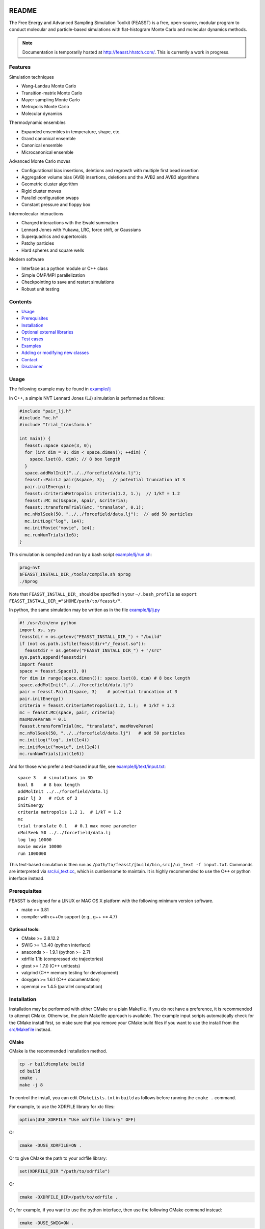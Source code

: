 .. image:: http://feasst.hhatch.com/favicon-32x32.png
   :target: http://feasst.hhatch.com

*************************
README
*************************

The Free Energy and Advanced Sampling Simulation Toolkit (FEASST) is a free,
open-source, modular program to conduct molecular and particle-based
simulations with flat-histogram Monte Carlo and molecular dynamics methods.

.. note::
   Documentation is temporarily hosted at http://feasst.hhatch.com/.
   This is currently a work in progress.

Features
########

Simulation techniques

* Wang-Landau Monte Carlo
* Transition-matrix Monte Carlo
* Mayer sampling Monte Carlo
* Metropolis Monte Carlo
* Molecular dynamics

Thermodynamic ensembles

* Expanded ensembles in temperature, shape, etc.
* Grand canonical ensemble
* Canonical ensemble
* Microcanonical ensemble

Advanced Monte Carlo moves

* Configurational bias insertions, deletions and regrowth with multiple first
  bead insertion
* Aggregation volume bias (AVB) insertions, deletions and the AVB2  and AVB3
  algorithms
* Geometric cluster algorithm
* Rigid cluster moves
* Parallel configuration swaps
* Constant pressure and floppy box

Intermolecular interactions

* Charged interactions with the Ewald summation
* Lennard Jones with Yukawa, LRC, force shift, or Gaussians
* Superquadrics and supertoroids
* Patchy particles
* Hard spheres and square wells

Modern software

* Interface as a python module or C++ class
* Simple OMP/MPI parallelization
* Checkpointing to save and restart simulations
* Robust unit testing

Contents
###############################

* `Usage`_
* `Prerequisites`_
* `Installation`_
* `Optional external libraries`_
* `Test cases`_
* `Examples`_
* `Adding or modifying new classes`_
* `Contact`_
* `Disclaimer`_

Usage
#####

The following example may be found in `<example/lj>`_

In C++, a simple NVT Lennard Jones (LJ) simulation is performed as follows:

.. code-block:: c++

    #include "pair_lj.h"
    #include "mc.h"
    #include "trial_transform.h"

    int main() {
      feasst::Space space(3, 0);
      for (int dim = 0; dim < space.dimen(); ++dim) {
        space.lset(8, dim); // 8 box length
      }
      space.addMolInit("../../forcefield/data.lj");
      feasst::PairLJ pair(&space, 3);   // potential truncation at 3
      pair.initEnergy();
      feasst::CriteriaMetropolis criteria(1.2, 1.);  // 1/kT = 1.2
      feasst::MC mc(&space, &pair, &criteria);
      feasst::transformTrial(&mc, "translate", 0.1);
      mc.nMolSeek(50, "../../forcefield/data.lj");  // add 50 particles
      mc.initLog("log", 1e4);
      mc.initMovie("movie", 1e4);
      mc.runNumTrials(1e6);
    }

This simulation is compiled and run by a bash script `<example/lj/run.sh>`_:

.. code-block:: bash

    prog=nvt
    $FEASST_INSTALL_DIR_/tools/compile.sh $prog
    ./$prog

Note that ``FEASST_INSTALL_DIR_`` should be specified in your ``~/.bash_profile`` as ``export FEASST_INSTALL_DIR_="$HOME/path/to/feasst/"``.

In python, the same simulation may be written as in the file `<example/lj/lj.py>`_

.. code-block:: py

    #! /usr/bin/env python
    import os, sys
    feasstdir = os.getenv("FEASST_INSTALL_DIR_") + "/build"
    if (not os.path.isfile(feasstdir+"/_feasst.so")):
      feasstdir = os.getenv("FEASST_INSTALL_DIR_") + "/src"
    sys.path.append(feasstdir)
    import feasst
    space = feasst.Space(3, 0)
    for dim in range(space.dimen()): space.lset(8, dim) # 8 box length
    space.addMolInit("../../forcefield/data.lj")
    pair = feasst.PairLJ(space, 3)    # potential truncation at 3
    pair.initEnergy()
    criteria = feasst.CriteriaMetropolis(1.2, 1.);  # 1/kT = 1.2
    mc = feasst.MC(space, pair, criteria)
    maxMoveParam = 0.1
    feasst.transformTrial(mc, "translate", maxMoveParam)
    mc.nMolSeek(50, "../../forcefield/data.lj")   # add 50 particles
    mc.initLog("log", int(1e4))
    mc.initMovie("movie", int(1e4))
    mc.runNumTrials(int(1e6))

And for those who prefer a text-based input file, see `<example/lj/text/input.txt>`_::

    space 3   # simulations in 3D
    boxl 8    # 8 box length
    addMolInit ../../forcefield/data.lj
    pair lj 3   # rCut of 3
    initEnergy
    criteria metropolis 1.2 1.  # 1/kT = 1.2
    mc
    trial translate 0.1   # 0.1 max move parameter
    nMolSeek 50 ../../forcefield/data.lj
    log log 10000
    movie movie 10000
    run 1000000

This text-based simulation is then run as ``/path/to/feasst/[build/bin,src]/ui_text -f input.txt``.
Commands are interpreted via `<src/ui_text.cc>`_, which is cumbersome to maintain.
It is highly recommended to use the C++ or python interface instead.

Prerequisites
#############

FEASST is designed for a LINUX or MAC OS X platform with the following minimum version software.

* make >= 3.81
* compiler with c++0x support (e.g., g++ >= 4.7)

Optional tools:
****************

* CMake >= 2.8.12.2
* SWIG >= 1.3.40 (python interface)
* anaconda >= 1.9.1 (python >= 2.7)
* xdrfile 1.1b (compressed xtc trajectories)
* gtest >= 1.7.0 (C++ unittests)
* valgrind (C++ memory testing for development)
* doxygen >= 1.6.1 (C++ documentation)
* openmpi >= 1.4.5 (parallel computation)

Installation
#############

Installation may be performed with either CMake or a plain Makefile.
If you do not have a preference, it is recommended to attempt CMake.
Otherwise, the plain Makefile approach is available.
The example input scripts automatically check for the CMake install first,
so make sure that you remove your CMake build files if you want to use
the install from the `<src/Makefile>`_ instead.

CMake
******

CMake is the recommended installation method.

.. code-block:: bash

    cp -r buildtemplate build
    cd build
    cmake .
    make -j 8

To control the install, you can edit ``CMakeLists.txt`` in ``build`` as follows
before running the ``cmake .`` command.

For example, to use the XDRFILE library for xtc files:

.. code-block:: cmake

    option(USE_XDRFILE "Use xdrfile library" OFF)

Or

.. code-block:: bash

    cmake -DUSE_XDRFILE=ON .

Or to give CMake the path to your xdrfile library:

.. code-block:: cmake

    set(XDRFILE_DIR "/path/to/xdrfile")

Or

.. code-block:: bash

    cmake -DXDRFILE_DIR=/path/to/xdrfile .

Or, for example, if you want to use the python interface, then use the
following CMake command instead:

.. code-block:: bash

    cmake -DUSE_SWIG=ON .

If you are changing the default build options in ``CMakeLists.txt``,
make sure to start compilation with a fresh ``build`` directory before CMake is
invoked (e.g., completely remove the build directory and start over, after
saving any relevant changes to ``CMakeLists.txt``).

Makefile
***********

This is the old compilation method, but may still be used if you prefer.

Python installation
===================

Note: this method no longer works after removal of most .i files (6/22/17).

.. code-block:: bash

    cd src
    make swig

C++ installation
================

.. code-block:: bash

    cd src
    make cnotest

Text-based installation (using C++ engine)
==========================================

.. code-block:: bash

    cd src
    make ui_text

For any interface, modify `<src/Makefile>`_ to control external libraries (below).

Optional external libraries
#############################

Here is how to set up external libraries you may want to use with FEASST.
To begin, some libraries require installation. And some require certain compiler flags if not using CMake.
If you do not wish to use the libraries and CMake, make sure the compiler flags are not included in `<src/Makefile>`_.

XTC 1.1b
********

For writing compressed XTC trajectory files.

.. code-block:: bash

    ftp://ftp.gromacs.org/pub/contrib/xdrfile-1.1.tar.gz
    tar -xf xdrfile-1.1.tar.gz; cd xdrfile-1-1b
    ./configure --enable-shared --prefix=$HOME/ #enable-shared for SWIG
    make install

Associated compiler flags in `<src/Makefile>`_::

    -DCPLUSPLUS
    -I/path/to/install/dir/include/xdrfile
    -L/path/to/install/dir/lib
    -lxdrfile

Google Test 1.7.0
*****************

For testing the C++ code:

* download gtest: http://code.google.com/p/googletest/downloads/detail?name=gtest-1.7.0.zip
* unzip and correct path in `GTEST_DIR` in `<src/Makefile>`_. No need to compile gtest
* to compile the FEASST unittests, use the command `make c` in `<src>`_

OpenMPI with Intel compilers
****************************

.. code-block:: bash

    tar -xf openmpi*gz; cd openmpi*; mkdir build; cd build
    ../configure --prefix=`pwd`/.. CC=icc CXX=icpc $intel compilers
    make
    make install

Associated compiler flags in `<src/Makefile>`_::

    -DMPI_H_

OpenMP
******

Associated compiler flags in `<src/Makefile>`_::

    -DOMP_H_
    -fopenmp

FFTW 3.3.4
**********

This library is used for computing the scattering of anisotropic shapes.

.. code-block:: bash

    # download fftw-3.3.4, uncompress, move to main directory
    ./configure --prefix=/path/to/install/dir --enable-shared --with-pic
    make
    make install

Associated compiler flags in `<src/Makefile>`_::

    -DFFTW_
    -I/path/to/install/dir/fftw-3.3.4/build/include
    -L/path/to/install/dir/fftw-3.3.4/build/lib
    -lfftw3

VMD 1.9.2
*********

VMD is great for visualizing and analyzing trajectories.

.. code-block:: bash

    # download vmd
    tar -xf vmd-1.9.2.bin.LINUXAMD64-RHEL5.opengl.tar.gz
    cd vmd-1.9.2
    # edit the configure file to change install location
    ./configure LINUXAMD64
    cd src
    make install -j 8
    # add VMD to your path
    export PATH=$PATH:/path/to/install/dir/vmd-1.9.2/bin/
    # I've noticed on centos6 or rocks6, export LIBGL_ALWAYS_INDIRECT=yes

SWIG 2.0.12
************

Required for python installation.

.. code-block:: bash

    cd swig-2.0.12; ./configure --prefix=/path/to/install/dir; make; make install

CMake 2.8.12.2
**************

Download from https://cmake.org/files/v2.8/ ::

    tar -xf cmake-2.8.12-rc2-Linux-i386.tar.gz

HDF5 1.8.18
***********

.. code-block:: bash

    sudo ./configure --prefix=/usr/local/hdf5 --enable-cxx
    make; make check; make install; make check-install

Associated compiler flags in `<src/Makefile>`_::

    -DHDF5_
    -I/path/to/install/dir/include
    -L/path/to/install/dir/lib
    -lhdf5 -lhdf5_cpp

GSL 2.3
*******

For spline interpolation.

.. code-block:: bash

    ./configure --prefix=/path/to/install/dir; make; make install

Associated compiler flags in `<src/Makefile>`_::

    -DGSL_
    -I/path/to/install/dir/gsl-2.3/include
    -L/path/to/install/dir/gsl-2.3/lib
    -lgsl -lgslcblas -lm

LCOV 1.13-1
***********

Required for html output of CMake command ``make coverage``
For graphical front-end of gcov, http://ltp.sourceforge.net/coverage/lcov.php ::

    rpm -i lcov-1.13-1.noarch.rpm

Test cases
##########

Test case 1. Lennard-Jones
**************************

The first test case is to simulate the LJ potential and reproduce the
results found in the NIST SRSW for LJ, EOS-TMMC:

http://www.nist.gov/mml/csd/informatics_research/srsw.cfm

http://mmlapps.nist.gov/srs/LJ_PURE/eostmmc.htm

Move to the test directory::

    cd testcase/lj/srsw/eostmmc/1.2

The file `<testcase/lj/srsw/eostmmc/muvttmmclj.cc>`_ is a C++ interface for FEASST.
The file `<testcase/lj/srsw/eostmmc/muvttmmclj.py>`_ is a python interface for FEASST.
The file `<testcase/lj/srsw/eostmmc/1.2/run_*>`_ are example scripts to compile and run muvttmmclj.
The files ``lj.msdb.*`` contain the results from the SRSW.

Run the simulation ``./run_cc.sh``, or ``./run_py.sh``, and it will produce:

* ``log`` file printing information by step
* ``colMat`` file with the macrostate probability distribution (:math:`ln\Pi`), potential energy and collection matrix
* ``movie*`` coordinate files viewable with VMD

To compare the results with the NIST SRSW, compare the following:

* colMat columns 1:2 with ``lj.msdb.t120.*.p_macro.dat``
* colMat columns 1:3 with ``lj.msdb.t120.*.energy.dat``

To run the test on multiple processors using OMP:

.. code-block:: bash

    ./run_cc_omp.sh OR ./run_py_omp.sh

Now, in order to compare coexistence properties of the LJ potential against the NIST SRSW:

https://www.nist.gov/mml/csd/chemical-informatics-research-group/sat-tmmc-liquid-vapor-coexistence-properties-long-range

You will need to make use of histogram reweighting.

Histogram Reweighting
=====================

For microcanonical partition function, :math:`\Omega(N,V,U)`, canonical, :math:`Q(N,V,T)` and grand canonical, :math:`\Xi(\mu, V, T)`, the probability to observe a state, :math:`\Pi` is given by

.. math::

   \Pi(U) = \frac{\Omega(N,V,U)e^{-\beta U}}{Q(N,V,T)}
   
   ln\Pi(U) + \beta U = ln\Omega(N,V,U) + Const
   
   \Pi(N, U) = \frac{\Omega(N,V,U)e^{-\beta U + \beta \mu N}}{\Xi(\mu,V,T)}
   
   ln\Pi(N,U) + \beta U - \beta \mu N = ln\Omega(N,U,V) + Const
   
   ln\Pi_{expected}(N, U; \mu', V, T') = ln\Pi(N, U; \mu, V, T) -\beta` U + \beta U + (\beta` \mu` - \beta \mu)N + Const
   
   lnz(\mu, \beta) = \beta\mu - ln(Lambda(\beta)^3)
   
   ln\Pi_{expected}(N; \mu', V, T') = ln\Pi(N; \mu, V, T) + N(lnz` - lnz) + Const

For histogram reweighting, apply the equation above to the macrostate probability distribution, :math:`ln\Pi`, and renormalize, :math:`\sum \Pi = 1`.
When there are multiple peaks in :math:`ln\Pi` that do not change greatly with system size, this often corresponds to different macroscopic phases.
One chooses the minimum in :math:`ln\Pi` as the boundary between these two phases.
The two phases are at coexistence when the sum of their probabilities are equal.
Extensive properties, :math:`A` are obtained first as a series of canonical ensemble averages for each value of :math:`N`, and then post-processed as a function of :math:`lnz` as grand canonical ensemble averages, :math:`A(\mu,V,T) = \sum_0^{N_{max}} A(N,V,T) \Pi(N; \mu,V,T)`

Example histogram reweighting tools are provided in `<tools/rw.cc>`_ and `<tools/rw.py>`_.
For C++, ``cd tools`` ``./compile.sh rw`` to make the ``rw`` executable.

To reweight :math:`ln\Pi` to different values of :math:`lnz`, use ``tools/rw -i colMat -z [lnz value]`` or ``python tools/rw.py -i colMat -z [lnz value]`` and the result is in ``colMatrw.txtrw``.
If your :math:`ln\Pi` has multiple peaks, you can obtain saturation by ``tools/rw -i colMat`` or ``python tools/rw.py -i colMat`` and the resulting coexistence properties are printed and the reweighted :math:`lnz` is in ``colMatrw``.

What chemical potential (lnz) should I use?
===========================================

It almost doesn't matter because you can reweight and the flat-histogram method gets over the barriers.
But you want to pick one that is closest to the properties of interest.
For example, if you want to study vapor-liquid coexistence then the closer you are to the actual coexistence lnz, the better.
Running short simulations will give you an idea if your simulation is favoring vapor too heavily (large peak for small N and monotonically decreasing :math:`ln\Pi`) or favoring liquid too heavily (large peak for large N and monotonically increasing :math:`ln\Pi`).
Plus, you can reweight your short simulation to see which lnz will get you closer to the region of interest.

What maximum number of particles should I use?
=================================================

The maximum number of particles is tricky.
You are essentially choosing the truncation of the grand canonical average sum provided in the `Histogram Reweighting`_ section above.
As N gets large, :math:`ln\Pi` gets very small and doesn't significantly contribute to the grand canonical averages.
Thus, a simple rule of thumb is to say that once your :math:`ln\Pi` is about 20 units lower than the "peak" of interest in the macrostate distribution, then you no longer need values of N beyond this limit.
But you also have to remember than :math:`ln\Pi` changes when you are reweighting.
While it is more conservative to choose larger values of the maximum number of particles, it can also significantly increase the computational cost of the simulation.
Breaking the macrostate distribution into smaller pieces to perform the simulations helps, but you also want to make sure that your high density states are not simply stuck at some metastable state.

Examples
########

Analysis of configurations for WL-TMMC simulations
**************************************************

For analyzing configurations to post-process simulation data (e.g.,
log and movie files), see the example code `<tools/xyz2bin.cc>`_

This code both splits the xyz files for a given order parameter and shows example of doing some
analysis within the c code. It uses the checkpointing to pick up run
variables. For example it knows how often you printed movies versus
logs. It also picks up on the number of processors and can average
over all of those processors for analysis.

It outputs files::

    `analysis*` for average x position of first molecule
    moviep[proc]b[bin].xyz

where proc is the processor number and bin is the order parameter
index as described by the acceptance criteria.

Initializing a simulation from an XYZ file
******************************************

The following code reads an xyz file format to input an initial
configuration.

.. code-block:: C++

    std::ifstream inFile("nameOfFile");
    p.readxyz(inFile);  // "p" is the name of your pair object

If there are zero particles in the space class, then it automatically
attempts to add the molecules based on the first molecule type
described by the s.addMolInit function.

In cases with multiple components, this is not sufficient. So you will
want to make sure you initialize the appropriate number of molecules
in the appropriate order. For example, if your xyz file lists A,B,A,B.
or A,A,A...,B,B,B... then you need to add these in the right order.

For example, something like the following:

.. code-block:: C++

    for (int iMolA = 0; iMolA < nMolA; ++iMolA) {
      s.addMol("/name/of/data/file");
    }

Then the same for B, assuming your xyz has all A listed, followed by
all B.

After all of the s.addMol commands are performed and the xyz file is
read, you will need to update the pair class as follows:

.. code-block:: C++

    p.addPart();
    p.initEnergy();

A simple test that the xyz file was read correctly is to print it and
compare:

.. code-block:: C++

    p.printxyz("filename",1);

Custom analysis in input script
*******************************

In C++, you can define your own custom derived Analyze class inside the input
file.

First, you can define an analysis as follows which accumulates the potential
energy:

.. code-block:: c++

    #include "analyze.h"
    class AnalyzeMonkeyPatch : public Analyze {
     public:
      AnalyzeMonkeyPatch(Space *space, Pair *pair) : Analyze(space, pair) {}
      ~AnalyzeMonkeyPatch() {}
      Accumulator pe;
      void update() {
        pe.accumulate(pair_->peTot()/double(space_->nMol()));
      }
      void print() {
        cout << pe.average() << " +/- " << pe.blockStdev() << endl;
      }
    };

After defining your new Analyze class, you may then add it to your MC class:

.. code-block:: c++

    AnalyzeMonkeyPatch an(&space, &pair);
    an.initFreq(1);
    an.initPrintFreq(1e5);
    mc.initAnalyze(&an);

This example is shown in the test case `<testcase/lj/srsw/nvt-mc/lj.cc>`_.

Note that while this example is in the spirit of a monkey patch, implementing
a monkey patch on the SWIG python objects requires editting the vtable.
In this case, it may be easier to add the custom analysis in the source directory.
See [Example of adding or modifying an analysis code](#example-of-adding-or-modifying-an-analysis-code).

Restarting a simulation
**********************************

Checkpoint files may be written periodically during a simulation, and
these may be used to restart a simulation. For example, see `<test/binary/tee/table/tee_rst.cc>`_

In this file, the checkpoint file is simply read and restarted in
two lines for single processor simulations:

.. code-block:: c++

    // read checkpoint files
    feasst::WLTMMC mc("tmp/rst");

    // run simulation
    mc.runNumTrials(npr);

Note that, if you are attempting to restart a simulation that was
terminated abruptly, it is possible that the checkpoint files were in
the process of writing during the termination. In this case, the files
themselves could be missing important details. If this is the case,
your simulation will likely crash upon restart or output potential
energy which is quite different from the previous value. To remedy
this situation, the checkpoint files keep a 'backup' file which ends
in ".bak", which you may use instead. If you wish to use the backup
files, then all files ending in '.bak' should replace the same files
without the '.bak' ending. Before replacing files, it is recommended
to first backup the entire tmp folder.

Note that multiprocessor simulations may take additional care to
restart correctly. If you wish to restart just one processor, you may
simply use one of the files with an appended p# (e.g. "tmp/rstp0").

If you wish to restart simulations that are independent, then an
example may be found in `<tools/rstMultiproc.cc>`_.

In this file, the two lines are as follows:

.. code-block:: c++

    // read restart file
    feasst::WLTMMC mc("tmp/rst");

    // run sweeps
    mc.runNumSweepsRestart(100, "tmp/rst");

Restarting simulations that are coupled (e.g. by configuration swaps)
may require more initialization that is not currently described in
this documentation.

Isotropic tabular potential
***************************

Instead of implementing your own pair potential in the code, you may simply make a text file with your potential.
An example may be found in the following test directory: `<test/binary/tee/table>`_

In this example, a binary LJ-lambda potential is simulated. In tee.cc
the potential is implemented with PairLJMulti, printed, and then used
to initialize PairTabular. It outputs the tables as files ``tabi*j*``
which have headers like the following::

    # tableType PairLJMulti
    # tabDims 1
    # dimorder0 0
    # dimn0 5001
    # dimmin0 0.94089999999999996
    # dimmax0 1.1664000000000001
    9542.2200121376991
    9483.2587236908766
    9424.6627162728782

Note that ``dimn0`` is the number of table elements.
Distances are shown as a function of the variable s=:math:`r^2`, such that dimmax0 = :math:`rCut^2 = 1.08^2` and dimmin0 = :math:`rCutInner^2 = sigFac^2 = 0.97^2`.
For tabular potentials, r < rCutInner has infinite potential energy.

An example of utilizing the table potential (without generating) is provided in
`<test/binary/tee/table/tee_nogen.cc>`_

This file and the ``tabi*j*`` files may be used as templates to create
your own pair potentials.

Adding or modifying new classes
###############################

Pair potentials
***************

To begin, one may create a new pair potential by simply copying an
existing version that is closest to the type of potential you are
trying to implement.

For example, copy the files `<src/pair_lj_multi.h>`_ to
a file for your new potential, such as ``src/pair_lj_multi_opt.h``
and `<src/pair_lj_multi.cc>`_ to ``src/pair_lj_multi_opt.cc``
Within these files, replace
all instances of ``PairLJMulti`` with ``PairLJMultiOpt``, and the header
macro ``PAIR_LJ_MULTI_H_`` to ``PAIR_LJ_MULTI_OPT_H_``. The makefile will
automatically compile any file name that begins with ``src/pair_``.
At this stage, one may
run a simulation of the new pair class and verify that it is
identical to the old one.

In addition, you may rather create a tabular potential and use
`<src/pair_tabular_1d>`_ as described in the section above.

The pair potential may be called in 3 subroutines:

1. ``initEnergy()`` - loops through all pairs of particles. Designed to be
   slow, this is typically called every 1e5 MC steps to prevent energy drift during MC and test against optimizations such as neighbor lists and cell lists.

2. ``multiPartEner*`` - computes energy of only selected atoms. Designed
   to be fast, this routine is called often and should be optimized.
   The most basic test (called by ``checkEnergy(tol, 1)``) is that this
   yields the same energy as ``initEnergy()``. Because errors in the pair
   potential can be difficult to test, it is recommended to implement
   the pair potential in ``multiPartEner*`` independently from ``initEnergy()``.

   Note that, in many cases, the ``multiPartEner`` subroutine calls more
   specific versions based on simulation parameters (e.g., dimensions
   or cutoff types). Some of these special cases are implemented in
   the Pair base class, and thus require only a modification to a
   subroutine named ``multiPartEner*Inner`` in the derived class.

3. ``allPartEnerForce`` - these subroutines are utilized for large cluster
   moves or simulation domain changes. In many cases, the potential is
   implemented in a subroutine named ``allPartEnerForceInner``.

Note that in some cases, the forces may be calculated. These are
sometimes used for "smart Monte Carlo" or molecular dynamics, but otherwise are unnecessary for Monte Carlo.

You have to add the new pair class to ``makePair()`` in `<src/pair.cc>`_, and include the header, for restart capability.

For the SWIG python interface, you also must copy `<src/pair_lj_multi.i>`_ into a new file, with the new header,
and also add the new pair header to `<src/pair.i>`_ and `<src/feasst.i>`_.

Monte Carlo trials
******************

You can begin by copy/pasting and renaming an existing trial and renaming the class.
But remember, this can carry along a lot of garbage.
So copy the simplest trial that is closest to what you want to accomplish,
and immediately remove the unnecessary pieces.
Rename all ``TrialName`` to ``TrialNewName`` and ``TRIAL_NAME_H`` to ``TRIAL_NEW_NAME_H_``

For the python/SWIG interface, add a new ``trial_*.i`` file,
and add this file to the list in `<src/trial.i>`_ as well as `<src/feasst.i>`_.

For the user interface, you may also add this new trial to
`<src/ui_abbreviated.h>`_ or some other ``ui_`` file.

For restart capability, add this new trial to ``makeTrial`` in
`<src/trial.cc>`_.

The MC class only knows the base Trial class. In some cases you may need to add
a feature to the base Trial class, but try to avoid this if possible.

Analysis
*************

Adding and modifying ``analyze_`` files are even simpler than the pair and trial examples above.
All you need to do is copy/paste the one of the existing ``analyze_`` files and update the class names, headers, etc, as described above.

Alternatively, you can define your custom analysis code in the input script instead of adding it to the FEASST code base.
For an example, you can see `<src/analyze_unittest.cc>`_ for an example ``AnalyzeMonkeyPatch``.
In the energy case, you would most likely define a new ``void update`` function which is run at the end of every ``nFreq`` steps.

Random number generator
************************

As described above, except use `<src/random_nr3.h>`_ as a template.

Contact
#######

Project lead: Harold Wickes Hatch

www.nist.gov/people/harold-hatch

harold.hatch@nist.gov

For list of contributors, see `<CONTRIBUTORS.txt>`_

Disclaimer
##########

Certain commercial firms and trade names are identified in this document in order to specify the installation and usage procedures adequately. Such identification is not intended to imply recommendation or endorsement by the National Institute of Standards and Technology, nor is it intended to imply that related products are necessarily the best available for the purpose.
